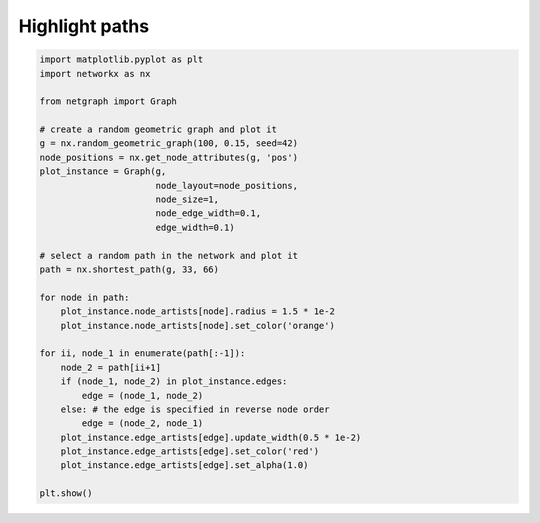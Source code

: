 
.. DO NOT EDIT.
.. THIS FILE WAS AUTOMATICALLY GENERATED BY SPHINX-GALLERY.
.. TO MAKE CHANGES, EDIT THE SOURCE PYTHON FILE:
.. "sphinx_gallery_output/plot_15_highlight_paths.py"
.. LINE NUMBERS ARE GIVEN BELOW.

.. only:: html

    .. note::
        :class: sphx-glr-download-link-note

        Click :ref:`here <sphx_glr_download_sphinx_gallery_output_plot_15_highlight_paths.py>`
        to download the full example code

.. rst-class:: sphx-glr-example-title

.. _sphx_glr_sphinx_gallery_output_plot_15_highlight_paths.py:


Highlight paths
===============


.. GENERATED FROM PYTHON SOURCE LINES 7-41



.. image-sg:: /sphinx_gallery_output/images/sphx_glr_plot_15_highlight_paths_001.png
   :alt: plot 15 highlight paths
   :srcset: /sphinx_gallery_output/images/sphx_glr_plot_15_highlight_paths_001.png
   :class: sphx-glr-single-img





.. code-block:: default



    import matplotlib.pyplot as plt
    import networkx as nx

    from netgraph import Graph

    # create a random geometric graph and plot it
    g = nx.random_geometric_graph(100, 0.15, seed=42)
    node_positions = nx.get_node_attributes(g, 'pos')
    plot_instance = Graph(g,
                          node_layout=node_positions,
                          node_size=1,
                          node_edge_width=0.1,
                          edge_width=0.1)

    # select a random path in the network and plot it
    path = nx.shortest_path(g, 33, 66)

    for node in path:
        plot_instance.node_artists[node].radius = 1.5 * 1e-2
        plot_instance.node_artists[node].set_color('orange')

    for ii, node_1 in enumerate(path[:-1]):
        node_2 = path[ii+1]
        if (node_1, node_2) in plot_instance.edges:
            edge = (node_1, node_2)
        else: # the edge is specified in reverse node order
            edge = (node_2, node_1)
        plot_instance.edge_artists[edge].update_width(0.5 * 1e-2)
        plot_instance.edge_artists[edge].set_color('red')
        plot_instance.edge_artists[edge].set_alpha(1.0)

    plt.show()


.. rst-class:: sphx-glr-timing

   **Total running time of the script:** ( 0 minutes  0.680 seconds)


.. _sphx_glr_download_sphinx_gallery_output_plot_15_highlight_paths.py:


.. only :: html

 .. container:: sphx-glr-footer
    :class: sphx-glr-footer-example



  .. container:: sphx-glr-download sphx-glr-download-python

     :download:`Download Python source code: plot_15_highlight_paths.py <plot_15_highlight_paths.py>`



  .. container:: sphx-glr-download sphx-glr-download-jupyter

     :download:`Download Jupyter notebook: plot_15_highlight_paths.ipynb <plot_15_highlight_paths.ipynb>`


.. only:: html

 .. rst-class:: sphx-glr-signature

    `Gallery generated by Sphinx-Gallery <https://sphinx-gallery.github.io>`_
